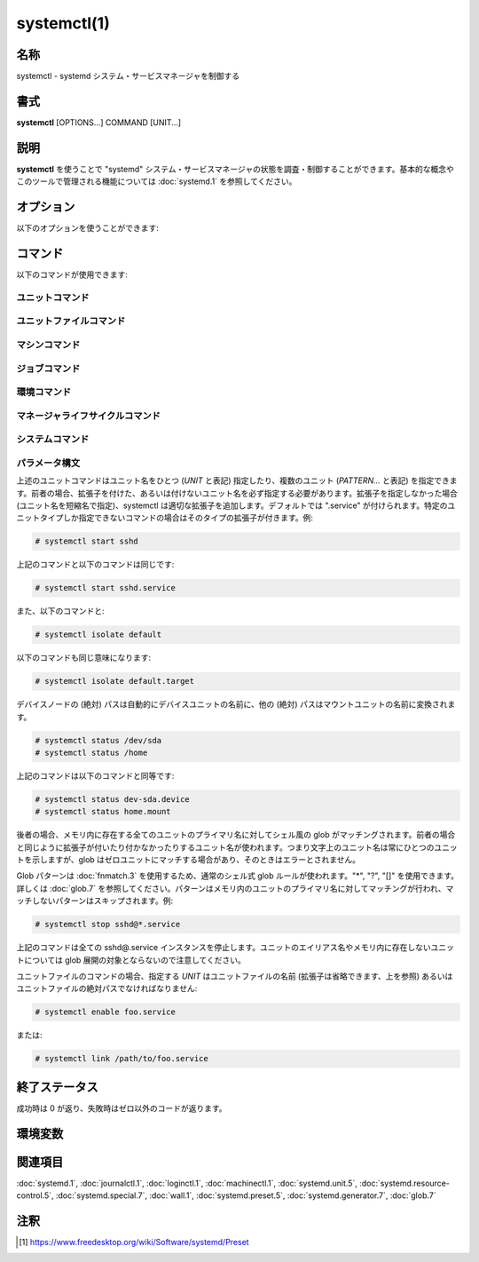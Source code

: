 systemctl(1)
==================

名称
--------

systemctl - systemd システム・サービスマネージャを制御する

書式
--------

**systemctl** [OPTIONS...] COMMAND [UNIT...]

説明
-----------

**systemctl** を使うことで "systemd" システム・サービスマネージャの状態を調査・制御することができます。基本的な概念やこのツールで管理される機能については :doc:`systemd.1` を参照してください。

オプション
----------

以下のオプションを使うことができます:

.. option:: -t, --type=

   引数は **service** や **socket** などのユニットタイプをカンマで区切ったリストである必要があります。

   引数のどれかがユニットタイプの場合、指定したユニットタイプだけが表示されます。そうでない場合、全てのタイプのユニットが表示されます。

   特殊なケースとして、引数のどれかが **help** の場合、利用可能な値のリストが表示されてプログラムは終了します。

.. option:: --state=

   引数はユニットの状態の LOAD, SUB, ACTIVE をカンマで区切ったリストである必要があります。ユニットを一覧表示するときに、指定した状態のユニットだけが表示されるようになります。起動に失敗したユニットだけを表示したいときは **--state=failed** を使ってください。

   特殊なケースとして、引数のどれかが **help** の場合、利用可能な値のリストが表示されてプログラムは終了します。

.. option:: -p, --property=

   **show** コマンドでユニット・ジョブ・マネージャのプロパティを表示するときに、引数に指定したプロパティだけに表示を制限します。引数は "MainPID" などプロパティ名をカンマで区切ったリストである必要があります。指定しなかった場合、全ての既知のプロパティが表示されます。複数のプロパティを指定した場合、指定した名前の全てのプロパティが表示されます。プロパティ名はシェル補完が効きます。

   マネージャ自体については、:command:`systemctl show` で利用可能なプロパティが全て表示されます。プロパティについては :doc:`systemd-system.conf.5` で説明しています。

   ユニットのプロパティはユニットタイプによって変わるため、(存在しないユニットも含め) あらゆるユニットを表示してこのタイプに関するプロパティを一覧表示します。同じように、全てのジョブを表示することでジョブに関するプロパティが一覧表示されます。ユニットのプロパティについては :doc:`systemd.unit.5` で、あるいは :doc:`systemd.service.5` や :doc:`systemd.socket.5` など個別のユニットタイプのページで説明しています。

.. option:: -a, --all

   **list-units** でユニットを表示するときに、非活性なユニットと他のユニットに追従するユニットも表示します。ユニット・ジョブ・マネージャのプロパティを表示するときは、設定されているかどうかを問わずに全てのプロパティを表示します。

   ファイルシステムにインストールされているユニットを全て一覧したいときは、**list-unit-files** コマンドを使ってください。

   **list-dependencies** でユニットを一覧表示したときは、依存するユニットの全ての依存関係が表示されます (デフォルトでは指定したユニットの依存関係だけが表示されます)。

.. option:: -r, --recursive

   ユニットを一覧表示するときに、ローカルコンテナのユニットも表示します。ローカルコンテナのユニットにはコンテナの名前とコロン文字 (":") が前に付きます。

.. option:: --reverse

   **list-dependencies** でユニットの逆依存関係が表示されます。*Wants=* などではなく *WantedBy=*, *RequiredBy=*, *PartOf=*, *BoundBy=* タイプの依存を追従します。

.. option:: --after

   **list-dependencies** で指定したユニットより順番が前に来るユニットを表示します。つまり、*After=* の依存に従って再帰的にユニットを一覧表示します。

   *After=* の依存関係は自動的に複製されて *Before=* の依存が作成されるので注意してください。一時的な依存関係を明示的に指定することもできますが、*WantedBy=* ターゲットのユニットは依存関係が黙示的に作成されたり (:doc:`systemd.target.5` を参照)、他のディレクティブによって作成されることがあります (例: *RequiresMountsFor=*)。明示的・黙示的に定義された依存関係はどちらも **list-dependencies** で表示されます。

   **list-jobs** コマンドに指定した場合、各ジョブを待機するジョブが表示されます。**--before** と組み合わせることで各ジョブを待機するジョブだけでなく各ジョブが待機する全てのジョブも表示することが可能です。

.. option:: --before

   **list-dependencies** で指定したユニットよりも順番が後のユニットを表示します。つまり、*Before=* の依存に従って再帰的にユニットを一覧表示します。

   **list-jobs** コマンドに指定した場合、各ジョブから待機される他のジョブが表示されます。**--after** と組み合わせることで各ジョブから待機される他のジョブだけでなく各ジョブを待機するジョブも表示することが可能です。

.. option:: -l, --full

   ユニットの名前やプロセスツリーのエントリ、ジャーナルの出力を省略表示しません。さらに **status**, **list-units**, **list-jobs**, **list-timers** の出力におけるユニットの説明が切り詰められなくなります。

   また、**is-enabled** の出力でインストールターゲットが表示されます。

.. option:: --value

   **show** でプロパティを出力するときに、値だけを出力して、プロパティの名前や "=" を省きます。

.. option:: --show-types

   ソケットを表示するときに、ソケットのタイプを表示します。

.. option:: --job-mode=

   新しいジョブをキューに追加したときに、このオプションは既にキューに入っているジョブをどのように扱うのかを制御します。"fail", "replace", "replace-irreversibly", "isolate", "ignore-dependencies", "ignore-requirements", "flush" のどれかひとつを指定します。デフォルトは "replace" ですが、例外的に **isolate** コマンドを使う時だけは黙示的に "isolate" ジョブモードがデフォルトになります。

   "fail" が指定されると保留ジョブとリクエストした操作が競合する場合 (既に保留中の開始ジョブが停止ジョブになる、あるいはその逆)、操作は失敗するようになります。

   "replace" (デフォルト) が指定された場合、競合する保留ジョブは必要に応じて置き換えられます。

   "replace-irreversibly" が指定された場合、"replace" のように操作が行われますが、新しいジョブは不可逆になります。これによって今後は競合する操作によってジョブが置き換えられなくなります (あるいは不可逆のジョブが保留中の際はキューに入れられます)。不可逆ジョブは **cancel** コマンドを使って取り消すことができます。このジョブモードは shutdown.target を引き寄せる操作で使ってください。

   "isolate" は起動操作でのみ指定することができ、指定されたユニットが実行されたとき他のユニットは全て停止します。**isolate** コマンドを使用するときは常にこのモードが使われます。

   "flush" は新しいジョブがキューに入ったときにキューに入っている全てのジョブを取り消します。

   "ignore-dependencies" が指定された場合、新しいジョブではユニットの依存関係が全て無視され、操作は即座に実行されます。無視されたユニットから必要とされているユニットも無視され、順序の依存関係も考慮されません。このモードは管理者がデバッグや緊急ツールとして使うためのものであり、アプリケーションが使用するべきではありません。

   "ignore-requirements" は "ignore-dependencies" と似ていますが、必要の依存関係だけ無視され、順序の依存関係は遵守されます。

.. option:: --fail

   **--job-mode=fail** の省略形。

   **kill** コマンドと組み合わせて使用した場合、どのユニットも終了しなかったときは操作はエラーになります。

.. option:: -i, --ignore-inhibitors

   システムのシャットダウンやスリープが要求されたときに、阻害ロックを無視します。特定の重要な操作 (CD 書き込みなど) がシステムのシャットダウンやスリープによって割り込まれないようにアプリケーションは阻害ロックを作成することができます。ロックは全てのユーザーが作成することができ、特権ユーザーはロックを上書きすることができます。ロックが取得されると、シャットダウンやスリープの要求は通常 (特権であるかどうかを問わず) 失敗して、アクティブなロックの一覧が表示されます。しかしながら、**--ignore-inhibitors** を指定した場合、ロックは無視され表示もされず、シャットダウン・スリープ操作が試行されます。場合によっては特権が必要になります。

.. option:: --dry-run

   実行されることを出力だけして実際の実行は行いません。現在のところ **halt**, **poweroff**, **reboot**, **kexec**, **suspend**, **hibernate**, **hybrid-sleep**, **default**, **rescue**, **emergency**, **exit** コマンドで使うことができます。

.. option:: -q, --quiet

   様々なコマンドの結果を出力しないようにして切り詰められたログ行のヒントも無くなります。(**show** など) 出力だけが実行結果であるコマンドの出力は消えません。エラーは常に出力されます。

.. option:: --no-block

   要求された操作が完了するまで同期的に待機しません。このオプションを指定しなかった場合、ジョブは検証されてキューに入ってから、ユニットの起動が完了するまで **systemctl** は待機します。この引数を指定した場合、検証とキューに入れるだけで終わります。このオプションは **--wait** と組み合わせることができません。

.. option:: --wait

   起動したユニットが終了するまで同期的に待機します。このオプションは **--no-block** と一緒に使うことができません。ユニットがいつまでも終了しないと (ユニット自身が終了したり操作によって停止されないかぎり) 永遠に待機することになるので注意してください。特に "RemainAfterExit=yes" を使用するユニットには注意してください。

.. option:: --user

   システムのサービスマネージャではなく、呼び出したユーザーのサービスマネージャを操作します。

.. option:: --system

   システムのサービスマネージャを操作します。特に指定がない場合のデフォルトです。

.. option:: --failed

   失敗状態のユニットを一覧表示します。**--state=failed** と同じです。

.. option:: --no-wall

   システムの停止・電源オフ・再起動の前に wall メッセージを送信しません。

.. option:: --global

   **enable** や **disable** でグローバルなユーザー設定ディレクトリを使用して、全てのユーザーのあらゆるログインについてグローバルなユニットファイルを有効化・無効化します。

.. option:: --no-reload

   **enable** や **disable** で変更を実行した後に黙示的にデーモンの設定をリロードしません。

.. option:: --no-ask-password

   **start** や関連するコマンドで使用したときに、パスワードを要求しないようにします。バックグラウンドサービスはシステムのハードディスクや暗号証明書を解錠するためにパスワードやパスフレーズ文字列の入力を求める場合があります。このオプションを指定しないでコマンドをターミナルから実行すると、**systemctl** はターミナル上でユーザーにパスワードの入力を要求します。このオプションを使うことでパスワードの要求をオフにすることができます。その場合、パスワードは何か別の方法で指定する必要があります (例えばグラフィカルなパスワードエージェント)。パスワードを指定しないとサービスは失敗します。また、このオプションを使用すると特権操作におけるユーザー認証も無効になります。

.. option:: --kill-who=

   **kill** で使用した場合、どのプロセスにシグナルを送信するか選択します。**main**, **control**, **all** のどれかを指定することでメインプロセスやコントロールプロセスだけを終了するのか、あるいはユニットの全てのプロセスを終了するのか選択してください。ユニットのメインプロセスは活動時間が定義されているプロセスです。ユニットのコントロールプロセスはマネージャによって呼び出されて状態を変化させるプロセスです。例えばサービスユニットの *ExecStartPre=*, *ExecStop=*, *ExecReload=* 設定によって起動したプロセスは全てコントロールプロセスです。状態変化は一度にひとつしか実行されないため、ユニットごとにコントロールプロセスはひとつしか存在しません。*Type=forking* タイプのサービスの場合、マネージャによって最初に *ExecStart=* で起動するプロセスがコントロールプロセスです。一方でフォークされたプロセスは最終的にユニットのメインプロセスになります (メインプロセスが定まる場合)。他のタイプのサービスユニットではこれと異なり、マネージャによって *ExecStart=* でフォークされたプロセスが常にメインプロセスになります。サービスユニットはゼロあるいはひとつのメインプロセスと、ゼロあるいはひとつのコントロールプロセス、そして任意の数の追加プロセスからなります。ただし全てのユニットタイプがこれらのタイプのプロセスを管理するわけではありません。例として、マウントユニットの場合、コントロールプロセスは定義されますが (/usr/bin/mount と /usr/bin/umount の実行)、メインプロセスは定義されません。省略した場合、デフォルトでは **all** になります。

.. option:: -s, --signal=

   **kill** と一緒に使用した場合、選択したプロセスにどのシグナルを送信するのか選択します。**SIGTERM**, **SIGINT**, **SIGSTOP** など既知のシグナルのどれかを指定する必要があります。省略した場合のデフォルトは **SIGTERM** です。

.. option:: -f, --force

   **enable** で使用した場合、競合する既存のシンボリックリンクを上書きします。

   **edit** で使用した場合、指定したユニットが存在しない場合はユニットを作成します。

   **halt**, **poweroff**, **reboot**, **kexec** で使用した場合は全てのユニットをシャットダウンせずに選択した操作を実行します。ただし、全てのプロセスを強制的に終了してファイルシステムは全てアンマウントされ読み取り専用で再マウントされます。劇薬ではありますが即座に再起動したいときは比較的安全なオプションです。これらの操作で **--force** を二回指定すると (**kexec** は除く)、プロセスの終了とファイルシステムのアンマウントも行わずに即座に操作が実行されます。

   .. warning::

      上記の操作で **--force** を二回指定したときはデータが破損する可能性があります。

   **--force** を二回指定したときは選択した操作は **systemctl** 自身によって実行され、システムマネージャを介しません。たとえシステムマネージャがクラッシュしていてもコマンドは通ります。

.. option:: --message=

   **halt**, **poweroff**, **reboot** で使用することで操作の理由を説明する短いメッセージを設定できます。メッセージはデフォルトのシャットダウンメッセージと一緒にログに保存されます。

.. option:: --now

   **enable** で使用した場合、ユニットの有効化だけでなく起動も行われます。**disable** や **mask** で使用した場合、ユニットは停止されます。有効化・無効化の操作が成功したときのみ起動・停止操作も行われます。

.. option:: --root=

   **enable/disable/is-enabled** (や関連するコマンド) で使用することで、ユニットファイルを検索するときに指定されたルートパスを使用します。このオプションが存在するとき、**systemctl** は **systemd** デーモンを通して変更を行うのではなくファイルシステムを直接操作します。

.. option:: --runtime

   **enable**, **disable**, **edit** (と関連するコマンド) で、変更を一時的に適用します。次回再起動時に変更は消失します。/etc のサブディレクトリではなく /run に変更を加えることで、同じ変更ながら再起動で変更が戻る一時的な変更になります。

   同じように **set-property** と組み合わせて使用したときも変更が一時的なものになり、再起動で元に戻るようになります。

.. option:: --preset-mode=

   "full" (デフォルト), "enable-only", "disable-only" のどれかひとつを指定します。**preset** あるいは **preset-all** コマンドで指定することで、プリセットルールにあわせてユニットを無効化・有効化するか、あるいは有効化・無効化のどちらかしか行わないかを制御します。

.. option:: -n, --lines=

   **status** で使用することで、最後の行から数えて、表示するジャーナルの行数を制御します。正の整数を引数として指定してください。デフォルトは 10 です。

.. option:: -o, --output=

   **status** でジャーナルのエントリを表示するフォーマットを制御します。利用可能なオプションについては :doc:`journalctl.1` を参照してください。デフォルトは "short" です。

.. option:: --firmware-setup

   **reboot** コマンドと組み合わせて使用したときに、システムのファームウェアをセットアップモードで起動します。サポートされているのは一部の EFI システムだけであり、システムを EFI モードで起動している場合にのみ使用できます。

.. option:: --plain

   **list-dependencies**, **list-units**, **list-machines** で出力がツリー状ではなくリストになり、黒丸が省略されます。

.. option:: -H, --host=

   操作をリモートで実行します。接続するホスト名、あるいはユーザー名とホスト名を "@" で区切って指定してください。ホスト名には任意で ":" とコンテナ名を後ろに付けることができ、指定したホストの指定されたコンテナに直接接続されます。リモートマシンのマネージャインスタンスに接続するのに SSH が使われます。コンテナ名は **machinectl -H** *HOST* で列挙することができます。

.. option:: -M, --machine=

   ローカルコンテナで操作を実行します。接続するコンテナの名前を指定してください。

.. option:: --no-pager

   ページャに出力をパイプで渡しません。

.. option:: --no-legend

   ヒントが記載されたカラムヘッダーやフッターなど凡例を出力しません。

.. option:: -h, --help

   短いヘルプテキストを表示して終了。

.. option:: --version

   短いバージョン文字列を表示して終了。

コマンド
-----------

以下のコマンドが使用できます:

ユニットコマンド
^^^^^^^^^^^^^^^^^

.. object:: list-units [PATTERN...]

   **systemd** がメモリ内で確保しているユニットを一覧表示します。直接参照されているユニットだけでなく、依存関係によって参照されているユニットや、アプリケーションによってプログラム的にピン止めされているユニット、過去にアクティブ状態だったユニットも含まれます。デフォルトではアクティブなユニットと保留ジョブが存在するユニット、起動に失敗したユニットだけが表示されます。**--all** オプションを使うことで全てのユニットを表示できます。ひとつあるいは複数の *PATTERN* を指定した場合、パターンにマッチするユニットだけが表示されます。**--type=** や **--state=** を使ってさらにユニットを絞り込むこともできます。

   これはデフォルトのコマンドです。

.. object:: list-sockets [PATTERN...]

   メモリ内のソケットユニットを listen しているアドレスの順番で一覧表示します。ひとつあるいは複数の *PATTERN* を指定した場合、パターンにマッチするユニットだけが表示されます。実際には以下のように出力されます::

      LISTEN           UNIT                        ACTIVATES
      /dev/initctl     systemd-initctl.socket      systemd-initctl.service
      ...
      [::]:22          sshd.socket                 sshd.service
      kobject-uevent 1 systemd-udevd-kernel.socket systemd-udevd.service

      5 sockets listed.

   .. note::

      アドレスには空白が含まれることがあるため、出力はプログラムで処理するのに適していません。

   **--show-types**, **--all**, **--state=** も参照してください。

.. object:: list-timers [PATTERN...]

   メモリ内のタイマーユニットを次回に実行される順番で一覧表示します。ひとつあるいは複数の *PATTERN* を指定した場合、パターンにマッチするユニットだけが表示されます。実際には以下のように出力されます::

      NEXT                         LEFT          LAST                         PASSED     UNIT                         ACTIVATES
      /a                          n/a           Thu 2017-02-23 13:40:29 EST  3 days ago ureadahead-stop.timer        ureadahead-stop.service
      Sun 2017-02-26 18:55:42 EST  1min 14s left Thu 2017-02-23 13:54:44 EST  3 days ago systemd-tmpfiles-clean.timer systemd-tmpfiles-clean.service
      Sun 2017-02-26 20:37:16 EST  1h 42min left Sun 2017-02-26 11:56:36 EST  6h ago     apt-daily.timer              apt-daily.service
      Sun 2017-02-26 20:57:49 EST  2h 3min left  Sun 2017-02-26 11:56:36 EST  6h ago     snapd.refresh.timer          snapd.refresh.service

   *NEXT* はタイマーが次回に実行される時刻を表示します。

   *LEFT* は次回にタイマーが実行されるまでの残り時間を表示します。

   *LAST* は最後にタイマーが実行された時刻を表示します。

   *PASSED* は最後にタイマーが実行されてからの経過時間を表示します。

   *UNIT* はタイマーの名前を表示します。

   *ACTIVATES* はタイマーが実行されたときに有効になるサービスの名前を表示します。

   **--all** や **--state=** も参照してください。

.. object:: start PATTERN...

   コマンドラインで指定したひとつあるいは複数のユニットを起動します。

   glob パターンはメモリ内に存在するユニットのプライマリ名に適用されます。アクティブでないユニットや起動に失敗したユニットは基本的にメモリ内に存在しないため、パターンを指定してもマッチしません。さらに、インスタンス化されたユニットの場合、systemd はインスタンスが起動しないかぎりインスタンス名を認識しません。したがって、**start** で使える glob パターンは使いどころが限られます。また、ユニットのセカンダリエイリアス名は認識されません。

.. object:: stop PATTERN...

   コマンドラインで指定したひとつあるいは複数のユニットを停止します。

.. object:: reload PATTERN...

   コマンドラインで指定した全てのユニットの設定をリロードします。リロードされるのはサービスごとの設定であり、systemd のユニット設定ファイルはリロードされないので注意してください。systemd のユニットの設定ファイルをリロードしたいときは、**daemon-reload** コマンドを使ってください。例えば Apache の場合、reload コマンドでリロードされるのはウェブサーバーの Apache の httpd.conf であって、systemd ユニットファイルの apache.service ではありません。

   このコマンドと **daemon-reload** コマンドは混同しないようにしてください。

.. object:: restart PATTERN...

   コマンドラインで指定したひとつあるいは複数のユニットを停止してから起動します。ユニットが起動していなかった場合、起動だけが行われます。

   このコマンドでユニットを再起動しても、再起動前にユニットのリソースが全て開放されるとは必ずしも限らないので注意してください。例えば、サービスごとのファイル記述子ストレージファシリティ (:doc:`systemd.service.5` の *FileDescriptoreStoreMax=* を参照) はユニットに保留ジョブがあるかぎり残り続け、ユニットが完全に停止して保留ジョブがなくなったときに初めて消去されます。ファイル記述子ストアも消去したい場合、**systemctl stop** コマンドを明示的に実行してから **systemctl start** コマンドを実行するようにして再起動してください。

.. object:: try-restart PATTERN...

   ユニットが動作中の場合、コマンドラインで指定したひとつあるいは複数のユニットを停止してから起動します。ユニットが起動していなかった場合、何も行いません。

.. object:: reload-or-restart PATTERN...

   ユニットがリロードをサポートしている場合、指定したひとつあるいは複数のユニットをリロードします。サポートされていない場合、かわりにユニットを停止してから起動します。ユニットが起動していなかった場合、起動だけが行われます。

.. object:: try-reload-or-restart PATTERN...

   ユニットがリロードをサポートしている場合、指定したひとつあるいは複数のユニットをリロードします。サポートされていない場合、かわりにユニットを停止してから起動します。ユニットが起動していなかった場合、何も行いません。

.. object:: isolate UNIT

   コマンドラインで指定したユニットとその依存ユニットを起動して、**IgnoreOnIsolate=yes** が設定されていない他のユニットは全て停止します (:doc:`systemd.unit.5` を参照)。指定したユニット名に拡張子がない場合、拡張子は ".target" として認識されます。

   **isolate** は伝統的な init システムにおけるランレベルの変更と似ています。**isolate** コマンドは新しいユニットで有効になっていないプロセスを即座に停止します。使用中のグラフィカル環境やターミナルも含まれます。

   **isolate** コマンドが使えるのは **AllowIsolate=** が有効になっているユニットだけです。詳しくは :doc:`systemd.unit.5` を見てください。

.. object:: kill PATTERN...

   ひとつまたは複数のユニットのプロセスにシグナルを送信します。どのプロセスを終了するか選択するには **--kill-who=** を使います。送信するシグナルを選択するには **--signal=** を使います。

.. object:: is-active PATTERN...

   指定したユニットがアクティブ (動作中) かどうか確認します。指定したユニットのどれかひとつでもアクティブなら終了コード **0** が返り、そうでない場合はゼロ以外の値が返ります。**--quiet** が指定されていない場合、現在のユニットの状態が標準出力に出力されます。

.. object:: is-failed PATTERN...

   指定されたユニットのどれかが "failed" 状態でないか確認します。どれかひとつでもユニットが失敗していれば終了コード **0** が返り、そうでない場合はゼロ以外の値が返ります。**--quiet** が指定されていない場合、現在のユニットの状態が標準出力に出力されます。

.. object:: status [PATTERN...|PID...]

   ひとつまたは複数のユニットの動作状態情報を簡潔に表示して、ジャーナルから一番最近のログデータを表示します。ユニットを指定しなかった場合、システムの状態を表示します。**--all** と組み合わせたときは、全てのユニットの状態を表示します (ただし **-t** で制限を指定できます)。PID を指定した場合、プロセスが属しているユニットの情報が表示されます。

   この機能は人間が読みやすい出力を生成します。コンピュータでパースするための出力を求めている場合、代わりに **show** を使ってください。デフォルトでは、この機能は出力を10行だけ表示してターミナルウィンドウに行が収まるように切り詰めます。**--lines** と **--full** を使うことでこの挙動は変更できます (上を参照)。さらに、**journalctl --unit=NAME** や **journalctl --user-unit=NAME** はメッセージを同じようにフィルタリングします。

   systemd は必要に応じて黙示的にユニットをロードするため、**status** を実行するだけでもファイルがロードされます。何かがロードされているかどうか確認するためにこのコマンドを使うことはできません。操作が完了した後に特にメモリ内に残しておく理由がなければユニットはすぐにアンロードされる可能性があります。

   **例 1. systemctl status の出力例**

   .. code-block:: console

      $ systemctl status bluetooth
      ● bluetooth.service - Bluetooth service
         Loaded: loaded (/usr/lib/systemd/system/bluetooth.service; enabled; vendor preset: enabled)
         Active: active (running) since Wed 2017-01-04 13:54:04 EST; 1 weeks 0 days ago
           Docs: man:bluetoothd(8)
       Main PID: 930 (bluetoothd)
         Status: "Running"
          Tasks: 1
         Memory: 648.0K
            CPU: 435ms
         CGroup: /system.slice/bluetooth.service
                 └─930 /usr/lib/bluetooth/bluetoothd

      Jan 12 10:46:45 example.com bluetoothd[8900]: Not enough free handles to register service
      Jan 12 10:46:45 example.com bluetoothd[8900]: Current Time Service could not be registered
      Jan 12 10:46:45 example.com bluetoothd[8900]: gatt-time-server: Input/output error (5)

   黒丸 ("●") はカラーをサポートしているターミナルでは色を使ってユニットの状態がひと目でわかるようにします。白色は "inactive" または "deactivating" 状態を示します。赤色は "failed" または "error" 状態を、緑色は "active", "reloading", "activating" 状態のどれかを示します。

   "Loaded:" 行にはメモリ内にユニットがロードされているときは "loaded" と表示されます。他にも "Loaded:" には "error" (ロード時に問題が発生した場合) と表示されたり "not-found" や "masked" と表示されることがあります。ユニットファイルのパスと一緒に、ユニットの有効化状態も表示されます。有効化されたコマンドは起動時に実行されます。("masked" の定義を含む) 有効化状態を説明している完全な表が **is-enabled** コマンドのドキュメントに存在します。

   "Active:" 行はアクティブ状態を示します。通常の場合、値は "active" または "inactive" です。アクティブはユニットタイプに応じて起動済み・バインド済み・接続済みなどを意味します。状態が変化している途中のユニットは "activating" または "deactivating" と表示されます。サービスがクラッシュしたりエラーコードで終了したりタイムアウトしたりすると特殊な "failed" 状態になります。失敗状態になったときは後で参照できるように原因がログに保存されます。

.. object:: show [PATTERN...|JOB...]

   ひとつまたは複数のユニット・ジョブ・マネージャのプロパティを表示します。引数を指定しなかった場合、マネージャのプロパティが表示されます。ユニット名を指定した場合、ユニットのプロパティが表示され、ジョブ ID を指定した場合、ジョブのプロパティが表示されます。デフォルトでは、空のプロパティは表示されません。表示したいときは **--all** を使ってください。表示したいプロパティを選択するときは、**--property=** を使います。このコマンドはプログラムでパースできる出力が必要なときに使用してください。人間が読みやすい形式で出力を得たいときは **status** を使います。

   **systemctl show** によって表示される多数のプロパティはシステム・サービスマネージャ・ユニットファイルの設定に直接マッピングされています。このコマンドによって表示されるプロパティは基本的にオリジナルの設定をもっと低水準から統一された表現になり、設定に加えて実行状態も表示されます。例えば、サービスユニットで表示されるプロパティにはサービスの現在のメインプロセスの識別子が "MainPID" として表示され (実行状態)、たとえマッチする設定オプションが "...Sec" で終わっていたとしても、システム・サービスマネージャによって使用される統一の時刻単位はマイクロ秒であるため、時刻設定は常に "...USec" で終わるプロパティで表示されます。

.. object:: cat PATTERN...

   ひとつまたは複数のユニットのバッキングファイルを表示します。ユニットの "fragment" と "drop-ins" (ソースファイル) が出力されます。それぞれのファイルにはファイル名を含むコメントが前に付きます。このコマンドはディスク上のバッキングファイルの中身を表示するため、ディスク上のユニットファイルを修正してから **daemon-reload** コマンドをまだ実行していない場合、表示される内容がシステムマネージャが認識しているユニットの中身と一致していない可能性があります。

.. object:: set-property UNIT PROPERTY= VALUE...

   指定したユニットがサポートしている場合、動作中のユニットのプロパティを設定します。動作を止めることなくリソース制御などの設定パラメータを変更することができます。全てのプロパティが動作中に変更できるわけではありませんが、リソース制御の設定の多くは変更可能です (主として :doc:`systemd.resource-control.5` の設定)。変更は即座に適用され、**--runtime** が指定されないかぎりディスクに変更が保存されて今後も変更が適用されます。指定した場合は次の起動時には変更は元に戻ります。プロパティの指定方法はユニットファイル内での設定の指定方法と似ています。

   例: **systemctl set-property foobar.service CPUShares=777**

   指定したユニットが動作していなかった場合、変更はディスクに保存されてユニットの起動時に変更が適用されます。

   このコマンドでは同時に複数のプロパティを変更できます。別々に設定するよりも同時に設定することが推奨されます。ユニットファイルの設定と同じように、空のリストを指定するとプロパティがリセットされます。

.. object:: help PATTERN...|PID...

   ひとつまたは複数のユニットのマニュアルページを表示します。PID を指定した場合、プロセスが属しているユニットのマニュアルページが表示されます。

.. object:: reset-failed [PATTERN...]

   指定したユニットの "failed" 状態をリセットします。ユニット名を指定しなかった場合、全てのユニットの状態がリセットされます。ユニットが何らかの理由で失敗した場合 (プロセスがゼロ以外のエラーコードで終了した、あるいは異常終了・タイムアウトしたなど)、ユニットは自動的に "failed" 状態になり、サービスが停止・再起動されたりこのコマンドでリセットされるまで、管理者が調査できるように終了コードと状態が記録されます。

.. object:: list-dependencies [UNIT]

   指定したユニットが依存しているユニットを表示します。*Requires=*, *Requisite=*, *ConsistsOf=*, *Wants=*, *BindsTo=* 依存を追って再帰的にユニットが表示されます。ユニットを指定しなかった場合、default.target の依存が表示されます。

   デフォルトでは、再帰的に依存関係が表示されるのはターゲットユニットだけです。**--all** を指定することで、他のユニットも再帰的に依存関係を表示するようになります。

   **--reverse**, **--after**, **--before** を使うことでどのタイプの依存を表示するのか変更できます。

ユニットファイルコマンド
^^^^^^^^^^^^^^^^^^^^^^^^^^^

.. object:: list-unit-files [PATTERN...]

   システムにインストールされているユニットファイルと (**is-enabled** で確認できる) 有効化状態を列挙します。ひとつまたは複数の *PATTERN* を指定した場合、パターンに名前がマッチするユニットファイルだけが表示されます (ユニットファイルのファイルシステムパスにパターンをマッチさせることはできません)。

.. object:: enable UNIT..., enable PATH...

   ひとつまたは複数のユニット、あるいはユニットインスタンスを有効化します。有効化すると指定したユニットファイルの "[Install]" セクションの記述に従って、シンボリックリンクが作成されます。シンボリックリンクを作成した後、変更を即座に適用するためにシステムマネージャの設定がリロードされます (**daemon-reload** と同じ)。ただし有効化されたユニットがすぐに起動するというわけではないので注意してください。ユニットを有効化してから起動したい場合、**--now** スイッチを付けて実行するか、あるいは後から **start** コマンドを実行してください。ユニットインスタンス (foo@bar.service という形式のユニット) を有効化した場合、インスタンスと同じ名前のシンボリックリンクがユニットの設定ディレクトリに作成されます。リンク先はインスタンス化する元のテンプレートユニットファイルになります。

   このコマンドでは適当なユニットの名前を指定するか (その場合は指定した名前で様々なユニットファイルのディレクトリが自動で検索されます)、あるいはユニットファイルの絶対パスを指定します (その場合は直接そのファイルが読み込まれます)。指定したユニットファイルが通常のユニットファイルのディレクトリにない場合、追加のシンボリックリンクが作成され、ユニットの設定パスにリンクが張られて、**start** などのコマンドで認識するようになります。リンク先のユニットファイルが存在するファイルシステムは systemd が起動したときにアクセスできるパスでないといけません (例: /home や /var 下のディレクトリはルートファイルシステム上にないかぎり使用できません)。

   このコマンドは実行されるファイルシステム操作を出力します。**--quiet** を指定することで出力は消すことができます。

   この操作ではユニットファイルの "[Install]" セクションに書かれているようにシンボリックリンクを作成することだけが行われます。ユニットの設定ディレクトリを操作するときはこのコマンドを使うことが推奨されますが、管理者はディレクトリに手動でシンボリックリンクを作成・削除することでも設定を変更できます。特にデフォルトのインストール環境から派生した設定を作成したい場合に有用です。その場合、管理者は必要に応じて **daemon-reload** を手動で実行して、変更を適用するようにしてください。

   ユニットの有効化はユニットの起動 (アクティベート) とは異なります。起動は **start** コマンドを使います。ユニットの有効化と起動は基本的に独立した操作です: ユニットは起動せずに有効化したり、逆に有効化せずに起動することができます。有効化では単にユニットが適当な場所にフックされます (例えば、ユニットがブート時に自動的に起動したり、特定のハードウェアを接続したときに起動するようになります)。起動では実際にデーモンプロセスが生成されたり (サービスユニットの場合)、ソケットがバインドされたり (ソケットユニットの場合) します。

   **--system**, **--user**, **--runtime**, **--global** を指定することで、ユニットをシステム全体で有効化したり、呼び出したユーザー限定で有効化したり、次回のブート限定で有効化したり、全てのユーザーの今後のログイン全てで有効化することができます。最後の場合、systemd のデーモン設定はリロードされません。

   マスク化されたユニットを **enable** することはできずエラーが返ります。

.. object:: disable UNIT...

   ひとつまたは複数のユニットを無効化します。ユニットの設定ディレクトから指定したユニットに関連するユニットファイルのシンボリックリンクが削除され、**enable** や **link** による変更が元に戻されます。ユニットファイルにマッチする全てのシンボリックリンクが削除されるので注意してください。手動で作成したシンボリックリンクなど **enable** や **link** では作成していないシンボリックリンクも削除されます。**disable** は **enable** による効果を元に戻しますが、2つのコマンドは決して対称ではなく、**enable** によって作成されたシンボリックリンクよりも **disable** によって削除されるシンボリックリンクのほうが多いこともあります。

   このコマンドは適当なユニットの名前だけしか指定できません。ユニットファイルのパスは指定できません。

   引数として指定されたユニットだけでなく、対象のユニットファイルの "[Install]" セクションに記述されている *Also=* 設定に列挙されているユニットも無効化されます。

   このコマンドは操作が完了した後に黙示的にシステムマネージャの設定をリロードします。このコマンドで無効化されたユニットは黙示的に停止されないので注意してください。ユニットを止めたいときは、このコマンドに **--now** スイッチを組み合わせるか、あるいは後で **stop** コマンドを実行してください。

   このコマンドは実行されるファイルシステムの操作 (シンボリックリンクの削除) についての情報を出力します。**--quiet** を指定することで出力は消すことができます。

   このコマンドでは **enable** と同じように **--system**, **--user**, **--runtime**, **--global** を認識します。

.. object:: reenable UNIT...

   コマンドラインで指定した、ひとつまたは複数のユニットを再有効化します。再有効化は **disable** と **enable** の組み合わせで、有効化したユニットファイルのシンボリックリンクを "[Install]" セクションに設定されたデフォルトにリセットしたい場合に有用です。このコマンドはユニットの名前だけしか指定できません。ユニットファイルのパスは指定できません。

.. object:: preset UNIT...

   コマンドラインで指定した、ひとつまたは複数のユニットファイルの有効化・無効化状態をリセットして、プリセットポリシーファイルに設定されたデフォルト状態に戻します。プリセットファイルにユニットが記述されているかどうかに応じて、**disable** あるいは **enable** と全く同じ操作が行われます。

   ユニットの有効化・無効化の両方を行う、あるいは有効化・無効化のどちらかしか行われないように制御したい場合、**--preset-mode=** を使ってください。

   ユニットにインストール情報が記載されていない場合、このコマンドは特にエラーを吐かずに終了します。*UNIT* はユニットの正確な名前である必要があり、エイリアス名は無視されます。

   プリセットポリシーのフォーマットについて詳しくは :doc:`systemd.preset.5` を見てください。プリセットの概念についての情報は **Preset** [#]_ ドキュメントを読んでください。

.. object:: preset-all

   インストールされている全てのユニットファイルをプリセットポリシーファイル (上を参照) で設定されているデフォルト状態にリセットします。

   ユニットの有効化・無効化の両方を行う、あるいは有効化・無効化のどちらかしか行われないように制御したい場合、**--preset-mode=** を使ってください。

.. object:: is-enabled UNIT...

   指定したユニットファイルが (**enable** によって) 有効化されているかどうか確認します。指定されたユニットの中で有効化されているユニットがない場合は終了コード 0 が返り、それ以外の場合は 0 以外の値が返ります。現在の有効化状態が出力されます (表を参照)。出力を消すには、**--quiet** を使ってください。インストールターゲットを表示したい場合は **--full** を使ってください。

   .. list-table:: 表 1. is-enabled の出力
      :header-rows: 1
      :widths: 1, 8, 1

      * - 名前
        - 説明
        - 終了コード
      * - "enabled"
        - .wants/, .requires/, *Alias=* シンボリックリンク (/etc/systemd/system/ は永続的、/run/systemd/system/ は一時的) で有効化されている。
        - 0
      * - "enabled-runtime"
        -
        -
      * - "linked"
        - ユニットファイルがユニットファイルの検索パスの外にあるが、ひとつあるいは複数のユニットファイルのシンボリックリンクで有効になっている (/etc/systemd/system/ は永続的、/run/systemd/system/ は一時的)。
        - > 0
      * - "linked-runtime"
        -
        -
      * - "masked"
        - 完全に無効化されており、起動操作も失敗する (/etc/systemd/system/ は永続的、/run/systemd/system/ は一時的)。
        - > 0
      * - "masked-runtime"
        -
        -
      * - "static"
        - ユニットファイルは有効化されておらず、ユニットファイルの "[Install]" セクションに有効化するための記述がない。
        - 0
      * - "indirect"
        - ユニットファイル自体は有効になっていないが、ユニットファイルの "[Install]" セクションの *Also=* 設定が空ではなく、有効化されている他のユニットが含まれている、あるいは Also= で指定されていないシンボリックリンクによって別の名前のエイリアスが存在する。テンプレートユニットファイルの場合、*DefaultInstance=* で指定されているインスタンス以外のインスタンスが有効になっている。
        - 0
      * - "disabled"
        - ユニットファイルは有効化されていないが、インストール方法が書かれた "[Install]" セクションが存在する。
        - > 0
      * - "generated"
        - ジェネレータツールによって動的に生成されたユニットファイル。:doc:`systemd.generator.7` を参照。生成されたユニットは有効化することができず、ジェネレータによって黙示的に有効になります。
        - 0
      * - "transient"
        - ランタイム API によって動的に作成されたユニットファイル。一時ユニットは有効化できません。
        - 0
      * - "bad"
        - ユニットファイルが不正またはエラーが発生している。**is-enabled** はこの状態を返すのではなく、エラーメッセージを出力します。ただし **list-unit-files** で出力されたユニットファイルはこの状態を表示します。
        - > 0

.. object:: mask UNIT...

   コマンドラインで指定したひとつまたは複数のユニットをマスクします。指定されたユニットファイルは /dev/null にリンクされ、ユニットを起動することができなくなります。これは **disable** よりも強力で、有効化や手動アクティベーションを含む、あらゆる種類のアクティベーションがユニットに効かなくなります。このオプションは注意して使ってください。**--runtime** オプションと組み合わせることで次回起動時まで一時的にマスクすることもできます。**--now** オプションを使用するとユニットの停止も行われます。このコマンドはユニットの名前しか認識せず、ユニットファイルのパスを指定することはできません。

.. object:: unmask UNIT...

   コマンドラインで指定したひとつまたは複数のユニットファイルのマスクを解除します。**mask** の効果が元に戻されます。このコマンドはユニットの名前しか認識せず、ユニットファイルのパスを指定することはできません。

.. object:: link PATH...

   ユニットファイルの検索パスに存在しないユニットファイルをユニットファイルの検索パスにリンクします。このコマンドではユニットファイルの絶対パスを指定してください。このコマンドによる操作は **disable** で元に戻すことができます。このコマンドを使うことでユニットの検索に直接インストールされていなくても、**start** などのコマンドでユニットファイルを使うことができるようになります。リンクを作成するユニットファイルが存在するファイルシステムは systemd が起動したときにアクセスできなくてはなりません (例: /home や /var 下のディレクトリはルートファイルシステム上にないかぎり使用できません)。

.. object:: revert UNIT...

   ひとつまたは複数のユニットファイルをディストリビューションが提供しているバージョンにリバートします。このコマンドは指定したユニットに変更を加えるドロップイン設定ファイルを削除し、ディストリビューションが提供するユニットファイルを上書きするようにユーザーが設定したユニットファイルも削除されます。例えば "foo.service" ユニットに対応する永続的・一時的な設定ディレクトリ (/etc/systemd/system と /run/systemd/system) の "foo.service.d/" ディレクトリに含まれているファイルは全て削除されます。ユニットファイルにディストリビューションが提供するバージョン (/usr 下のユニットファイル) が存在する場合、同名の永続的・一時的な上書きユニットファイルも削除されます。ユニットファイルにディストリビューション提供バージョンが存在しない場合 (/etc/systemd/system または /run/systemd/system でのみ定義されており /usr に同名のユニットファイルが保存されていない場合)、ユニットファイルは削除されません。また、ユニットがマスクされている場合、マスクが解除されます。

   事実上、このコマンドは **systemctl edit**, **systemctl set-property**, **systemctl mask** による変更を全て差し戻してオリジナルのユニットファイルに設定をリセットします。

.. object:: add-wants TARGET UNIT..., add-requires TARGET UNIT...

   ひとつまたは複数のユニットを指定した *TARGET* の "Wants=" または "Requires=" 依存に追加します。

   このコマンドは **enable** と同じように **--system**, **--user**, **--runtime**, **--global** を認識します。

.. object:: edit UNIT...

   指定したユニットを拡張・上書きするドロップインスニペットあるいは (**--full** を指定した場合は) 置換ファイルを編集します。

   **--system** (デフォルト), **--user**, **--global** のどれを指定したかによって、ユニットのドロップインファイルが作成される場所が変わり、それぞれシステム全体・コマンドを実行したユーザー・全てのユーザーの全てのログインに反映されます。そして一時ファイルでエディタ (下の `環境変数`_ セクションを参照) が起動して、エディタが正しく終了すると実際の場所にファイルが書き込まれます。

   **--full** を指定した場合、ドロップインファイルを作成するかわりにオリジナルのユニットがコピーされます。

   **--force** を指定して既存のユニットが存在しない場合、新しいユニットファイルが開かれます。

   **--runtime** を指定した場合、変更は /run に一時的に作成されるため次回起動時に変更は失われます。

   エディタの終了時に一時ファイルが空だった場合、ユニットの編集はキャンセルされます。

   ユニットを編集したら、systemd の設定がリロードされます (**daemon-reload** と同じ効果)。

   このコマンドではリモートでユニットを編集したり /etc に存在するユニットを一時的に編集することはできません。/run よりも優先して使われるためです。

.. object:: get-default

   デフォルトの起動ターゲットを返します。default.target にエイリアス (シンボリックリンク) されているターゲットのユニット名が返されます。

.. object:: set-default TARGET

   デフォルトの起動ターゲットを設定します。指定したターゲットユニットに default.target エイリアス (シンボリックリンク) が設定されます。

マシンコマンド
^^^^^^^^^^^^^^^^^

.. object:: list-machines [PATTERN...]

   ホストと実行中のローカルコンテナとコンテナの状態を列挙します。ひとつまたは複数の *PATTERN* が指定された場合、パターンにマッチするコンテナだけが表示されます。

ジョブコマンド
^^^^^^^^^^^^^^^^^

.. object:: list-jobs [PATTERN...]

   進行中のジョブを一覧表示します。ひとつまたは複数の *PATTERN* が指定された場合、パターンにマッチするユニットのジョブだけが表示されます。

   **--after** または **--before** と組み合わせることでジョブが待機する他のジョブ、あるいはどのジョブによって待機されるか情報が追加されます。上を参照。

.. object:: cancel JOB...

   コマンドラインから数字のジョブ ID で指定したひとつまたは複数のジョブを取り消します。ジョブ ID を指定しなかった場合、保留中の全てのジョブが取り消されます。

環境コマンド
^^^^^^^^^^^^^^^

.. object:: show-environment

   systemd マネージャの環境変数ブロックがダンプされます。マネージャが生成する全てのプロセスに渡されるものと同じ環境ブロックです。環境ブロックはシェルから読み込むことができる形式で出力されます。環境変数の値に特殊文字や空白が含まれていない場合、エスケープは行われず、"VARIABLE=value" という形式で吐き出されます。空白やシェルにとって特殊な文字が含まれている場合、ドル記号とシングルクォートによるエスケープが使われ、"VARIABLE=$'value'" という形式で吐き出されます。この形式は :doc:`bash.1`, :doc:`zsh.1`, :doc:`ksh.1`, :doc:`busybox.1` の :doc:`ash.1` でサポートされていますが、:doc:`dash.1` と :doc:`fish.1` ではサポートされていません。

.. object:: set-environment VARIABLE=VALUE...

   コマンドラインで指定したひとつまたは複数の systemd マネージャの環境変数を設定。

.. object:: unset-environment VARIABLE...

   ひとつまたは複数の systemd マネージャ環境変数の設定を解除。変数名だけ指定された場合、変数の値は関係なく変数が削除されます。変数と値が指定された場合、値が一致している場合にのみ変数が削除されます。

.. object:: import-environment [VARIABLE...]

   クライアントに設定されている全て、あるいはひとつ・複数の環境変数を systemd マネージャの環境変数ブロックにインポートします。引数を指定しなかった場合、環境変数ブロック全てがインポートされます。ひとつまたは複数の環境変数の名前を指定した場合、指定した環境変数のクライアントの値がマネージャの環境変数ブロックにインポートされます。

マネージャライフサイクルコマンド
^^^^^^^^^^^^^^^^^^^^^^^^^^^^^^^^^^

.. object:: daemon-reload

   systemd マネージャの設定をリロードします。全てのジェネレータが実行され (:doc:`systemd.generator.7` を参照)、全てのユニットファイルがリロードされ、全ての依存関係ツリーが再生成されます。デーモンがリロード中のときでも、systemd が listen しているソケットには全てアクセス可能です。

   このコマンドは **reload** コマンドとは異なるので注意してください。

.. object:: daemon-reexec

   systemd マネージャを再実行します。マネージャの状態をシリアライズしてから、プロセスが再実行され、それから状態がデシリアライズされます。デバッグやパッケージアップグレード以外でこのコマンドを使うことはほぼありません。場合によっては強力な **daemon-reload** として使えることもあります。デーモンが再実行中のときでも、systemd が listen しているソケットには全てアクセス可能です。

システムコマンド
^^^^^^^^^^^^^^^^^^^

.. object:: is-system-running

   システムが動作可能な状態か確認します。システムが完全に立ち上がって動作しているときは成功 (終了コード 0) が返りますが、起動・シャットダウン中のときやメンテナンスモードの場合、あるいはサービスの起動が失敗したときは失敗 (ゼロ以外の終了コード) が返ります。さらに、現在の状態が以下の表のように標準出力に短く表示されます。出力を消したいときは **--quiet** を使ってください。

   .. list-table:: 表 2. is-system-running の出力
      :header-rows: 1
      :widths: 1, 7, 1

      * - 名前
        - 説明
        - 終了コード
      * - *initializing*
        - 起動初期段階、basic.target に達する前、あるいは *maintenance* ステートに入る前。
        - > 0
      * - *starting*
        - 起動後期段階、ジョブキューが最初に待機状態になる前、あるいはレスキューターゲットのどれかに達する前。
        - > 0
      * - *running*
        - システムが完全に機能している状態。
        - 0
      * - *degraded*
        - システムは機能しているがひとつあるいは複数のユニットの起動に失敗している。
        - > 0
      * - *maintenance*
        - レスキューあるいは緊急ターゲットがアクティブ。
        - > 0
      * - *stopping*
        - マネージャがシャットダウンされている。
        - > 0
      * - *offline*
        - マネージャが動作していない。システムマネージャ (PID 1) として互換性のないプログラムが動作している場合の状態。
        - > 0
      * - *unknown*
        - リソースが不足していたりエラーが発生しているために動作状態が確認できない。
        - > 0

.. object:: default

   デフォルトモードに入ります。**systemctl isolate default.target** と同等のコマンドです。この操作はデフォルトでブロッキングを行いますが、**--no-block** を使うことで非同期に行うことができます。

.. object:: rescue

   レスキューモードに入ります。**systemctl isolate rescue.target** と同等のコマンドです。この操作はデフォルトでブロッキングを行いますが、**--no-block** を使うことで非同期に行うことができます。

.. object:: emergency

   緊急モードに入ります。**systemctl isolate emergency.target** と同等のコマンドです。この操作はデフォルトでブロッキングを行いますが、**--no-block** を使うことで非同期に行うことができます。

.. object:: halt

   システムをシャットダウンして停止します。**systemctl start halt.target --job-mode=replace-irreversibly --no-block** とほぼ同等のコマンドですが、ウォールメッセージは全てのユーザーに出力されます。このコマンドは非同期です。停止コマンドがキューに入るとすぐに操作が返ります。完了するまで待機することはありません。この操作ではシャットダウン後に OS カーネルを停止することだけ行い、ハードウェアは電源が入ったままの状態になるので注意してください。システムの電源を切りたいときは **systemctl poweroff** を使ってください (下を参照)。

   **--force** と組み合わせた場合、実行中のサービスのシャットダウンがスキップされますが、プロセスは全て終了して全てのファイルシステムがアンマウントあるいは読み取り専用でマウントされ、その後すぐにシステムが停止します。**--force** を2回指定した場合、プロセスの終了やファイルシステムのアンマウントも省いて即座に操作が実行されます。この場合はデータが喪失する可能性があります。**--force** が2回指定されたとき停止操作は **systemctl** 自身によって実行され、システムマネージャには接続されません。このため、システムマネージャがクラッシュしていてもコマンドは通ります。

.. object:: poweroff

   システムをシャットダウンして電源オフにします。**systemctl start poweroff.target --job-mode=replace-irreversibly --no-block** とほぼ同等のコマンドですが、全てのユーザーにウォールメッセージが出力されます。このコマンドは非同期です。電源オフ操作がキューに入るとすぐに操作が返り、完了するまで待機することはありません。

   **--force** と組み合わせた場合、実行中のサービスのシャットダウンがスキップされますが、プロセスは全て終了して全てのファイルシステムがアンマウントあるいは読み取り専用でマウントされ、その後すぐにシステムの電源を切ります。**--force** を2回指定した場合、プロセスの終了やファイルシステムのアンマウントも省いて即座に操作が実行されます。この場合はデータが喪失する可能性があります。**--force** が2回指定されたとき停止操作は **systemctl** 自身によって実行され、システムマネージャには接続されません。このため、システムマネージャがクラッシュしていてもコマンドは通ります。

.. object:: reboot [arg]

   システムをシャットダウンして再起動します。**systemctl start reboot.target --job-mode=replace-irreversibly --no-block** とほぼ同等のコマンドですが、全てのユーザーにウォールメッセージが出力されます。このコマンドは非同期です。再起動操作がエンキューされるとすぐに操作が返り、完了するまで待機しません。

   **--force** と組み合わせた場合、実行中のサービスのシャットダウンがスキップされますが、プロセスは全て終了して全てのファイルシステムがアンマウントあるいは読み取り専用でマウントされ、その後すぐに再起動が実行されます。**--force** を2回指定した場合、プロセスの終了やファイルシステムのアンマウントも省いて即座に操作が実行されます。この場合はデータが喪失する可能性があります。**--force** が2回指定されたとき再起動操作は **systemctl** 自身によって実行され、システムマネージャには接続されません。そのため、システムマネージャがクラッシュしていてもコマンドは通ります。

   任意引数の *arg* を指定すると、:doc:`reboot.2` システムコールに任意引数として渡されます。値はアーキテクチャやファームウェアによって異なります。例えばシステムリカバリを実行するのに "recovery" と指定したり、“firmware over the air” (FOTA) アップデートを実行するのに "fota" と指定したりします。

.. object:: kexec

   **kexec** でシステムをシャットダウンして再起動します。**systemctl start kexec.target --job-mode=replace-irreversibly --no-block** と同等のコマンドです。このコマンドは非同期です。再起動操作がエンキューされるとすぐに操作が返り、完了するまで待機しません。

   **--force** と組み合わせた場合、実行中のサービスのシャットダウンがスキップされますが、プロセスは全て終了して全てのファイルシステムがアンマウントあるいは読み取り専用でマウントされ、その後すぐに再起動が実行されます。

.. object:: exit [EXIT_CODE]

   システムマネージャを終了します。ユーザーサービスマネージャ (**--user** オプションを使用) またはコンテナの中だけで使えるコマンドでそれ以外では **poweroff** と同じです。このコマンドは非同期です。終了操作がエンキューされるとすぐに操作が返り、完了するまで待機しません。

   *EXIT_CODE* が指定されると、サービスマネージャは指定された終了コードで終了します。

.. object:: switch-root ROOT [INIT]

   ルートディレクトリを切り替えて新しいシステムマネージャのプロセスを実行します。初期 RAM ディスク ("initrd") で使用することで initrd のシステムマネージャプロセス (別名 "init" プロセス) から実際のホストボリュームからロードされるメインのシステムマネージャプロセスに移行するのに使われます。このコマンドでは引数を2つ指定します: 新しいルートディレクトリとなるディレクトリと、PID 1 として実行する新しいシステムマネージャバイナリのパスです。後者を省略した場合や空の場合、systemd バイナリを自動的に検索して init として使用します。システムマネージャのパスを省略したとき、initrd のシステムマネージャプロセスの状態がメインのシステムマネージャに渡され、initrd ブートフェイズと関係のあるサービスの状態を後から調査することが可能になります。

.. object:: suspend

   システムをサスペンドします。特殊なターゲットユニットの suspend.target がアクティベートされます。このコマンドは非同期で、サスペンド操作がキューに入るとすぐに操作が返ります。サスペンド・復帰サイクルが完了するまで待機することはありません。

.. object:: hibernate

   システムをハイバネートします。特殊なターゲットユニットの hibernate.target がアクティベートされます。このコマンドは非同期で、ハイバネート操作がキューに入るとすぐに操作が返ります。ハイバネート・雪解けサイクルが完了するまで待機することはありません。

.. object:: hybrid-sleep

   システムをハイバネート・サスペンドします。特殊なターゲットユニットの hybrid-sleep.target がアクティベートされます。このコマンドは非同期で、ハイブリッドスリープ操作がキューに入るとすぐに操作が返ります。スリープ・復帰サイクルが完了するまで待機することはありません。

パラメータ構文
^^^^^^^^^^^^^^^^

上述のユニットコマンドはユニット名をひとつ (*UNIT* と表記) 指定したり、複数のユニット (*PATTERN...* と表記) を指定できます。前者の場合、拡張子を付けた、あるいは付けないユニット名を必ず指定する必要があります。拡張子を指定しなかった場合 (ユニット名を短縮名で指定)、systemctl は適切な拡張子を追加します。デフォルトでは ".service" が付けられます。特定のユニットタイプしか指定できないコマンドの場合はそのタイプの拡張子が付きます。例:

.. code-block:: console

   # systemctl start sshd

上記のコマンドと以下のコマンドは同じです:

.. code-block:: console

   # systemctl start sshd.service

また、以下のコマンドと:

.. code-block:: console

   # systemctl isolate default

以下のコマンドも同じ意味になります:

.. code-block:: console

   # systemctl isolate default.target

デバイスノードの (絶対) パスは自動的にデバイスユニットの名前に、他の (絶対) パスはマウントユニットの名前に変換されます。

.. code-block:: console

   # systemctl status /dev/sda
   # systemctl status /home

上記のコマンドは以下のコマンドと同等です:

.. code-block:: console

   # systemctl status dev-sda.device
   # systemctl status home.mount

後者の場合、メモリ内に存在する全てのユニットのプライマリ名に対してシェル風の glob がマッチングされます。前者の場合と同じように拡張子が付いたり付かなかったりするユニット名が使われます。つまり文字上のユニット名は常にひとつのユニットを示しますが、glob はゼロユニットにマッチする場合があり、そのときはエラーとされません。

Glob パターンは :doc:`fnmatch.3` を使用するため、通常のシェル式 glob ルールが使われます。"*", "?", "[]" を使用できます。詳しくは :doc:`glob.7` を参照してください。パターンはメモリ内のユニットのプライマリ名に対してマッチングが行われ、マッチしないパターンはスキップされます。例:

.. code-block:: console

   # systemctl stop sshd@*.service

上記のコマンドは全ての sshd@.service インスタンスを停止します。ユニットのエイリアス名やメモリ内に存在しないユニットについては glob 展開の対象とならないので注意してください。

ユニットファイルのコマンドの場合、指定する *UNIT* はユニットファイルの名前 (拡張子は省略できます、上を参照) あるいはユニットファイルの絶対パスでなければなりません:

.. code-block:: console

   # systemctl enable foo.service

または:

.. code-block:: console

   # systemctl link /path/to/foo.service

終了ステータス
---------------

成功時は 0 が返り、失敗時はゼロ以外のコードが返ります。

環境変数
----------

.. envvar:: $SYSTEMD_EDITOR

   ユニットを編集するときに使用数するエディタを指定します。*$EDITOR* と *$VISUAL* を上書きします。*$SYSTEMD_EDITOR*, *$EDITOR*, *$VISUAL* のいずれもが設定されていない場合や空文字に設定されている場合、あるいはコマンドの実行に失敗した場合、systemctl は有名なエディタを次の順番で実行できないか試行します: :doc:`editor.1`, :doc:`nano.1`, :doc:`vim.1`, :doc:`vi.1`。

.. envvar:: $SYSTEMD_PAGER

   **--no-pager** が指定されなかったときに使用するページャ。*$PAGER* を上書きします。*$SYSTEMD_PAGER* と *$PAGER* のいずれも設定されていない場合、:doc:`less.1` や :doc:`more.1` など既知のページャ実装が使えないか試行されます。ページャ実装が見つからなかったときはページャは呼び出されません。この環境変数を空文字あるいは "cat" に設定すると **--no-pager** と同じになります。

.. envvar:: $SYSTEMD_LESS

   **less** に渡されるオプションを上書きします (デフォルトは "FRSXMK")。

.. envvar:: $SYSTEMD_LESSCHARSET

   **less** に渡される文字セットを上書きします (呼び出し元のターミナルが UTF-8 に対応している場合のデフォルトは "utf-8")。

関連項目
--------

:doc:`systemd.1`,
:doc:`journalctl.1`,
:doc:`loginctl.1`,
:doc:`machinectl.1`,
:doc:`systemd.unit.5`,
:doc:`systemd.resource-control.5`,
:doc:`systemd.special.7`,
:doc:`wall.1`,
:doc:`systemd.preset.5`,
:doc:`systemd.generator.7`,
:doc:`glob.7`

注釈
-------

.. [#] https://www.freedesktop.org/wiki/Software/systemd/Preset
